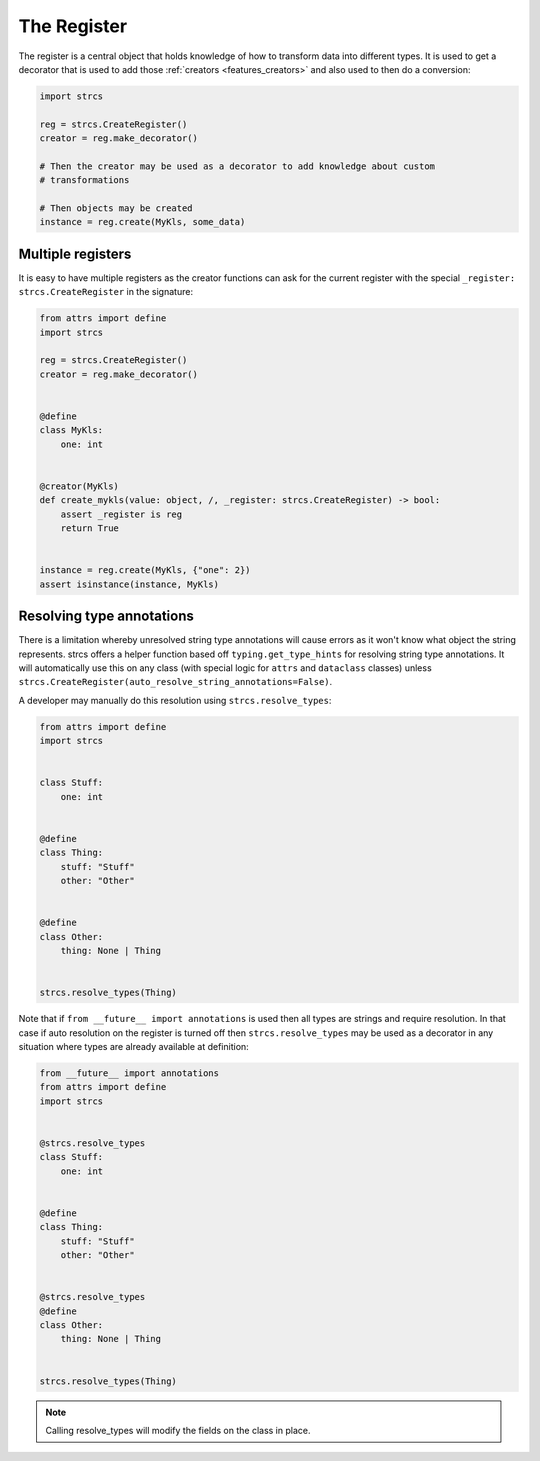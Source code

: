 .. _features_register:

The Register
============

The register is a central object that holds knowledge of how to transform data
into different types. It is used to get a decorator that is used to add those
:ref:`creators <features_creators>` and also used to then do a conversion:

.. code-block:: python

    import strcs

    reg = strcs.CreateRegister()
    creator = reg.make_decorator()

    # Then the creator may be used as a decorator to add knowledge about custom
    # transformations

    # Then objects may be created
    instance = reg.create(MyKls, some_data)

Multiple registers
------------------

It is easy to have multiple registers as the creator functions can ask for the
current register with the special ``_register: strcs.CreateRegister`` in the
signature:

.. code-block:: python

    from attrs import define
    import strcs

    reg = strcs.CreateRegister()
    creator = reg.make_decorator()


    @define
    class MyKls:
        one: int


    @creator(MyKls)
    def create_mykls(value: object, /, _register: strcs.CreateRegister) -> bool:
        assert _register is reg
        return True
    

    instance = reg.create(MyKls, {"one": 2})
    assert isinstance(instance, MyKls)

Resolving type annotations
--------------------------

There is a limitation whereby unresolved string type annotations will cause
errors as it won't know what object the string represents. strcs offers a helper
function based off ``typing.get_type_hints`` for resolving string type
annotations. It will automatically use this on any class (with special logic for
``attrs`` and ``dataclass`` classes) unless
``strcs.CreateRegister(auto_resolve_string_annotations=False)``.

A developer may manually do this resolution using ``strcs.resolve_types``:

.. code-block:: python

    from attrs import define
    import strcs


    class Stuff:
        one: int


    @define
    class Thing:
        stuff: "Stuff"
        other: "Other"


    @define
    class Other:
        thing: None | Thing


    strcs.resolve_types(Thing)

Note that if ``from __future__ import annotations`` is used then all types are
strings and require resolution. In that case if auto resolution on the register
is turned off then ``strcs.resolve_types`` may be used as a decorator in any
situation where types are already available at definition:

.. code-block:: python

    from __future__ import annotations
    from attrs import define
    import strcs


    @strcs.resolve_types
    class Stuff:
        one: int


    @define
    class Thing:
        stuff: "Stuff"
        other: "Other"


    @strcs.resolve_types
    @define
    class Other:
        thing: None | Thing


    strcs.resolve_types(Thing)

.. note:: Calling resolve_types will modify the fields on the class in place.
